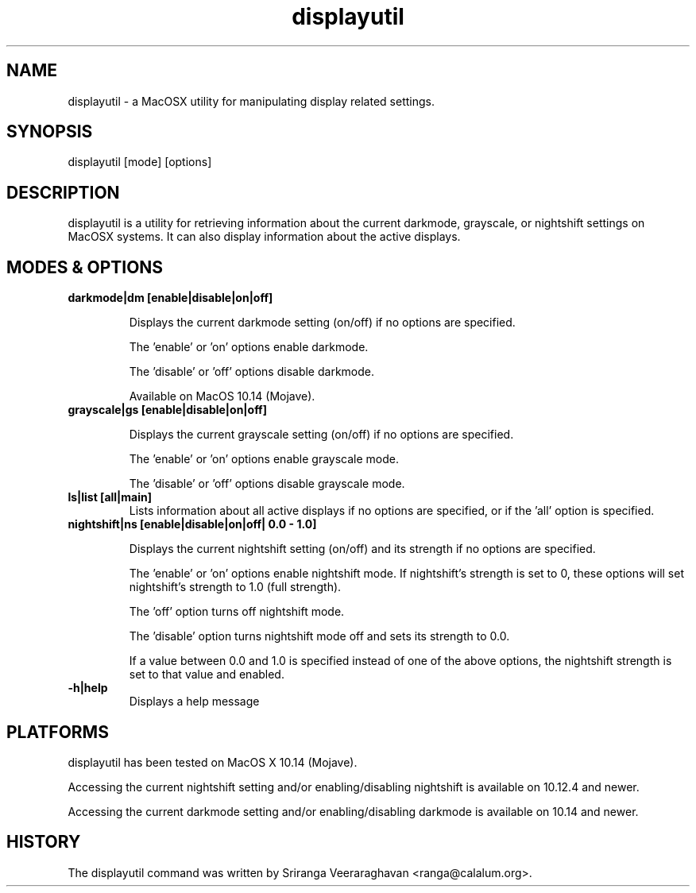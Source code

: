 .TH displayutil 1
.SH NAME
displayutil - a MacOSX utility for manipulating display related settings.
.SH SYNOPSIS
displayutil [mode] [options]
.SH DESCRIPTION
displayutil is a utility for retrieving information about the current
darkmode, grayscale, or nightshift settings on MacOSX systems.  It can
also display information about the active displays.
.SH MODES & OPTIONS

.TP
.B darkmode|dm [enable|disable|on|off]

Displays the current darkmode setting (on/off) if no options are specified.

The 'enable' or 'on' options enable darkmode.

The 'disable' or 'off' options disable darkmode.

Available on MacOS 10.14 (Mojave).
.TP
.B grayscale|gs [enable|disable|on|off]

Displays the current grayscale setting (on/off) if no options are specified.

The 'enable' or 'on' options enable grayscale mode.

The 'disable' or 'off' options disable grayscale mode.
.TP
.B ls|list [all|main]
Lists information about all active displays if no options are specified, or
if the 'all' option is specified.
.TP
.B nightshift|ns [enable|disable|on|off| 0.0 - 1.0]

Displays the current nightshift setting (on/off) and its strength if
no options are specified.

The 'enable' or 'on' options enable nightshift mode.  If nightshift's
strength is set to 0, these options will set nightshift's strength to 1.0
(full strength).

The 'off' option turns off nightshift mode.

The 'disable' option turns nightshift mode off and sets its strength to 0.0.

If a value between 0.0 and 1.0 is specified instead of one of the above
options, the nightshift strength is set to that value and enabled.
.TP
.B \-h|help
Displays a help message
.SH PLATFORMS
displayutil has been tested on MacOS X 10.14 (Mojave).

Accessing the current nightshift setting and/or enabling/disabling
nightshift is available on 10.12.4 and newer.

Accessing the current darkmode setting and/or enabling/disabling
darkmode is available on 10.14 and newer.
.SH HISTORY
The displayutil command was written by Sriranga Veeraraghavan <ranga@calalum.org>.
